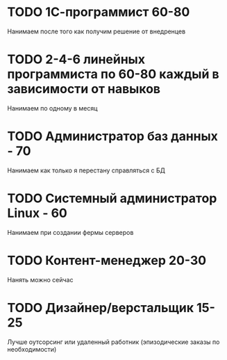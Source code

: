 

* TODO 1С-программист 60-80
  Нанимаем после того как получим решение от внедренцев
* TODO 2-4-6 линейных программиста по 60-80 каждый в зависимости от навыков
  Нанимаем по одному в месяц
* TODO Администратор баз данных - 70
  Нанимаем как только я перестану справляться с БД
* TODO Системный администратор Linux - 60
  Нанимаем при создании фермы серверов
* TODO Контент-менеджер 20-30
  Нанять можно сейчас
* TODO Дизайнер/верстальщик 15-25
  Лучше оутсорсинг или удаленный работник (эпизодические заказы по
  необходимости)

